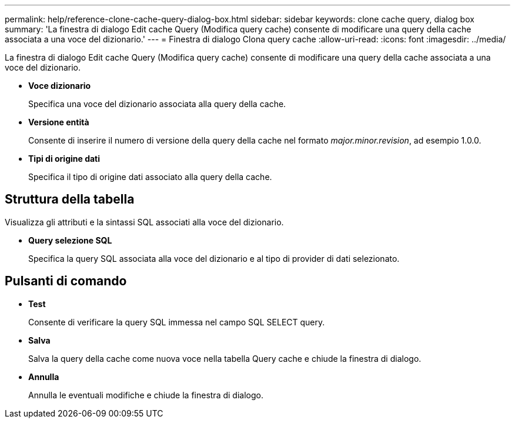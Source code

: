---
permalink: help/reference-clone-cache-query-dialog-box.html 
sidebar: sidebar 
keywords: clone cache query, dialog box 
summary: 'La finestra di dialogo Edit cache Query (Modifica query cache) consente di modificare una query della cache associata a una voce del dizionario.' 
---
= Finestra di dialogo Clona query cache
:allow-uri-read: 
:icons: font
:imagesdir: ../media/


[role="lead"]
La finestra di dialogo Edit cache Query (Modifica query cache) consente di modificare una query della cache associata a una voce del dizionario.

* *Voce dizionario*
+
Specifica una voce del dizionario associata alla query della cache.

* *Versione entità*
+
Consente di inserire il numero di versione della query della cache nel formato _major.minor.revision_, ad esempio 1.0.0.

* *Tipi di origine dati*
+
Specifica il tipo di origine dati associato alla query della cache.





== Struttura della tabella

Visualizza gli attributi e la sintassi SQL associati alla voce del dizionario.

* *Query selezione SQL*
+
Specifica la query SQL associata alla voce del dizionario e al tipo di provider di dati selezionato.





== Pulsanti di comando

* *Test*
+
Consente di verificare la query SQL immessa nel campo SQL SELECT query.

* *Salva*
+
Salva la query della cache come nuova voce nella tabella Query cache e chiude la finestra di dialogo.

* *Annulla*
+
Annulla le eventuali modifiche e chiude la finestra di dialogo.


